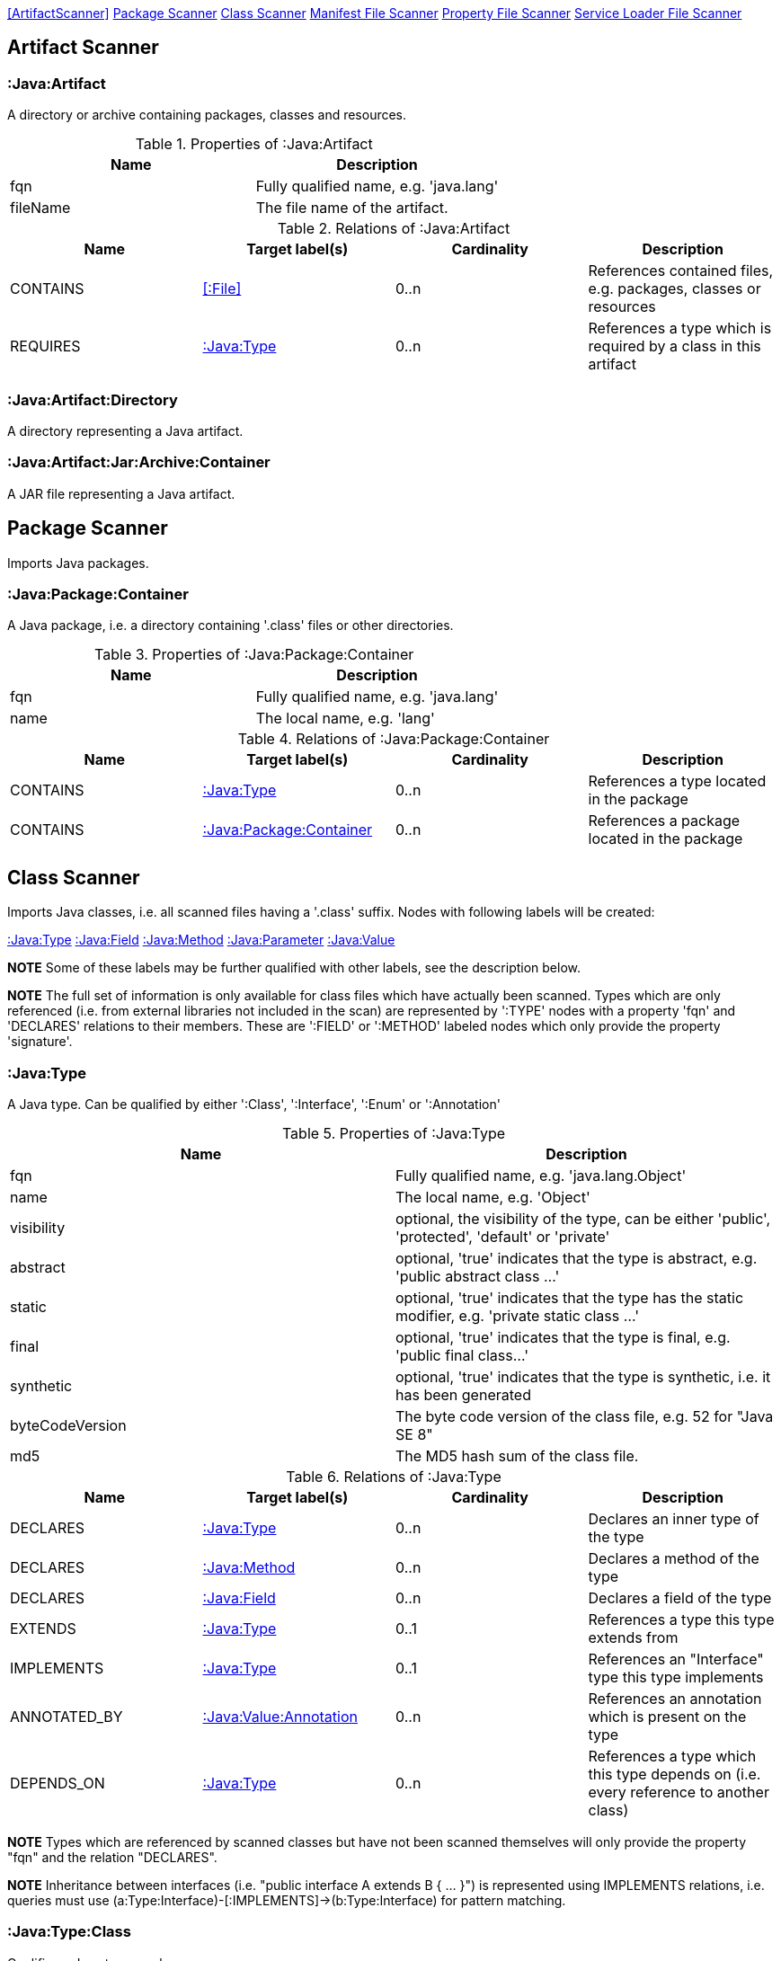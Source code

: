 <<ArtifactScanner>> <<PackageScanner>> <<ClassScanner>> <<ManifestFileScanner>> <<PropertyFileScanner>> <<ServiceLoaderFileScanner>>

== Artifact Scanner

[[:Java:Artifact]]
=== :Java:Artifact
A directory or archive containing packages, classes and resources.

.Properties of :Java:Artifact
[options="header"]
|====
| Name       | Description
| fqn        | Fully qualified name, e.g. 'java.lang'
| fileName   | The file name of the artifact.
|====

.Relations of :Java:Artifact
[options="header"]
|====
| Name         | Target label(s) | Cardinality | Description
| CONTAINS     | <<:File>>       | 0..n        | References contained files, e.g. packages, classes or resources
| REQUIRES     | <<:Java:Type>>  | 0..n        | References a type which is required by a class in this artifact
|====

[[:Java:Artifact:Directory]]
=== :Java:Artifact:Directory
A directory representing a Java artifact.

[[:Java:Artifact:Jar:Archive:Container]]
=== :Java:Artifact:Jar:Archive:Container
A JAR file representing a Java artifact.


[[PackageScanner]]
== Package Scanner
Imports Java packages.

[[:Java:Package]]
=== :Java:Package:Container
A Java package, i.e. a directory containing '.class' files or other directories.

.Properties of :Java:Package:Container
[options="header"]
|====
| Name       | Description
| fqn        | Fully qualified name, e.g. 'java.lang'
| name       | The local name, e.g. 'lang'
|====

.Relations of :Java:Package:Container
[options="header"]
|====
| Name         | Target label(s)   | Cardinality | Description
| CONTAINS     | <<:Java:Type>>    | 0..n        | References a type located in the package
| CONTAINS     | <<:Java:Package>> | 0..n        | References a package located in the package
|====

[[ClassScanner]]
== Class Scanner
Imports Java classes, i.e. all scanned files having a '.class' suffix. Nodes with following labels will be created:

<<:Java:Type>>
<<:Java:Field>>
<<:Java:Method>>
<<:Java:Parameter>>
<<:Java:Value>>

*NOTE* Some of these labels may be further qualified with other labels, see the description below.

*NOTE* The full set of information is only available for class files which have actually been scanned. Types which are
only referenced (i.e. from external libraries not included in the scan) are represented by ':TYPE' nodes with a
property 'fqn' and 'DECLARES' relations to their members. These are ':FIELD' or ':METHOD' labeled nodes which only 
provide the property 'signature'.

[[:Java:Type]]
=== :Java:Type
A Java type. Can be qualified by either ':Class', ':Interface', ':Enum' or ':Annotation'

.Properties of :Java:Type
[options="header"]
|====
| Name            | Description
| fqn             | Fully qualified name, e.g. 'java.lang.Object'
| name            | The local name, e.g. 'Object'
| visibility      | optional, the visibility of the type, can be either 'public', 'protected', 'default' or 'private'
| abstract        | optional, 'true' indicates that the type is abstract, e.g. 'public abstract class ...'
| static          | optional, 'true' indicates that the type has the static modifier, e.g. 'private static class ...'
| final           | optional, 'true' indicates that the type is final, e.g. 'public final class...'
| synthetic       | optional, 'true' indicates that the type is synthetic, i.e. it has been generated
| byteCodeVersion | The byte code version of the class file, e.g. 52 for "Java SE 8"
| md5             | The MD5 hash sum of the class file.
|====

.Relations of :Java:Type
[options="header"]
|====
| Name         | Target label(s)            | Cardinality | Description
| DECLARES     | <<:Java:Type>>             | 0..n        | Declares an inner type of the type
| DECLARES     | <<:Java:Method>>           | 0..n        | Declares a method of the type
| DECLARES     | <<:Java:Field>>            | 0..n        | Declares a field of the type
| EXTENDS      | <<:Java:Type>>             | 0..1        | References a type this type extends from
| IMPLEMENTS   | <<:Java:Type>>             | 0..1        | References an "Interface" type this type implements
| ANNOTATED_BY | <<:Java:Value:Annotation>> | 0..n        | References an annotation which is present on the type
| DEPENDS_ON   | <<:Java:Type>>             | 0..n        | References a type which this type depends on (i.e. every reference to another class)
|====

*NOTE* Types which are referenced by scanned classes but have not been scanned themselves will only provide the property "fqn"
and the relation "DECLARES".

*NOTE* Inheritance between interfaces (i.e. "public interface A extends B { ... }") is represented using IMPLEMENTS relations, i.e. queries must
 use (a:Type:Interface)-[:IMPLEMENTS]->(b:Type:Interface) for pattern matching.

=== :Java:Type:Class
Qualifies a Java type as class.

=== :Java:Type:Interface
Qualifies a Java type node as interface.

=== :Java:Type:Enum
Qualifies a Java type as enumeration.

=== :Java:Type:Annotation
Qualifies a Java type as annotation.

[[:Java:Field]]
=== :Java:Field
A field declared in a Java type.

.Properties of :Java:Field
[options="header"]
|====
| Name       | Description
| name       | The field name, e.g. 'id'
| signature  | The raw signature of the field, e.g. 'int id', 'java.lang.String toString()'
| visibility | optional, The visibility of the field, can be either 'public', 'protected', 'default' or 'private'
| static     | optional, 'true' indicates that the field has the static modifier, e.g. 'static int id;'
| final      | optional, 'true' indicates that the field is final, e.g. 'final int id;'
| transient  | optional, 'true' indicates that the field is transient, e.g. 'transient int id;'
| volatile   | optional, 'true' indicates that the field is volatile, e.g.  'volatile int id;'
| synthetic  | optional, 'true' indicates that the field is synthetic, i.e. it has been generated
|====

.Relations of :Java:Field
[options="header"]
|====
| Name         | Target label(s)            | Cardinality | Description
| OF_TYPE      | <<:Java:Type>>             | 1           | References the type of the field
| ANNOTATED_BY | <<:Java:Value:Annotation>> | 0..n        | References an annotation which is present on the field
|====

*NOTE* Fields which are referenced by scanned classes but have not been scanned themselves will only provide the property "signature".

[[:Java:Method]]
=== :Java:Method
A method declared in a Java type.

.Properties of :Java:Method
[options="header"]
|====
| Name                 | Description
| name                 | The method name, e.g. 'getId'
| signature            | The raw signature of the method, e.g. 'int getId()', 'java.lang.String concat(java.lang.String,java.lang.String)'
| visibility           | optional, The visibility of the method, can be either 'public', 'protected', 'default' or 'private'
| static               | optional, 'true' indicates that the method has the static modifier, e.g. 'static int getId();'
| final                | optional, 'true' indicates that the method is final, e.g. 'final int getId();'
| native               | optional, 'true' indicates that the method is native, e.g. 'native int getId();'
| synthetic            | optional, 'true' indicates that the method is synthetic, i.e. it has been generated
| cyclomaticComplexity | The cyclomatic complexity of the method
|====

.Relations of :Java:Method
[options="header"]
|====
| Name         | Target label(s)            | Cardinality | Description
| HAS          | <<:Java:Parameter>>        | 0..n        | References a parameter of the method
| THROWS       | <<:Java:Type>>             | 0..n        | References the exception type thrown by the method
| RETURNS      | <<:Java:Type>>             | 0..n        | References the return type of the method
| ANNOTATED_BY | <<:Java:Value:Annotation>> | 0..n        | References an annotation which is present on the method declaration
| READS        | <<:Java:Field>>            | 0..n        | References a field which is read by the method
| WRITES       | <<:Java:Field>>            | 0..n        | References a field which is written by the method
| INVOKES      | <<:Java:Method>>           | 0..n        | References a method which is invoked by the method
|====

*NOTE* Methods which are referenced by scanned classes but have not been scanned themselves will only provide the property "signature".

=== :Java:Method:Constructor
Qualifies a method as constructor.

[[:Java:Parameter]]
=== :Java:Parameter
A method parameter.

.Properties of :Java:Parameter
[options="header"]
|====
| Name       | Description
| index      | The index of the parameter according to the method signature (starting with 0)
|====

.Properties of :Java:Parameter
[options="header"]
|====
| Name         | Target label(s)            | Cardinality | Description
| OF_TYPE      | <<:Java:Type>>             | 1           | References the type of the parameter
| ANNOTATED_BY | <<:Java:Value:Annotation>> | 0..n        | References an annotation which is present on the parameter
|====

[[:Java:Value]]
=== :Java:Value
A value, can be qualified by either ':Primitive', ':Annotation', ':Class', ':Enum' or ':Array'.

.Properties of :Java:Value
[options="header"]
|====
| Name | Description
| name | The method name, e.g. 'value'
|====

[[:Java:Value:Primitive]]
=== :Value:Primitive
A primitive value.

.Properties of :Java:Value:Primitive
[options="header"]
|====
| Name  | Description
| value | The value
|====

[[:Java:Value:Annotation]]
=== :Java:Value:Annotation
Represents a annotation on a Java element, e.g. '@Entity public class ...'

.Relations of :Java:Value:Annotation:
[options="header"]
|====
| Name    | Target label(s)      | Cardinality | Description
| OF_TYPE | <<:Java:Type>>       | 1           | References the type of the annotation
| HAS     | <<:Java:Value>>      | 0..n        | References an attribute of the annotation, e.g. '@Entity(name="MyEntity")'
|====

[[:Java:Value:Class]]
=== :Java:Value:Class
Represents a class instance, e.g. as specified by annotation attribute.

.Relations of :Java:Value:Class:
[options="header"]
|====
| Name | Target label(s)      | Cardinality | Description
| IS   | <<:Java:Type>>       | 1           | References the type
|====

[[:Java:Value:Enum]]
=== :Java:Value:Enum
Represents an enum value.

.Relations of :Java:Value:Enum:
[options="header"]
|====
| Name | Target label(s) | Cardinality | Description
| IS   | <<:Java:Field>>      | 1           | References the field representing the enumeration value
|====

[[:Java:Value:Array]]
=== :Java:Value:Array
Represents an array value, i.e. a node referencing value nodes.

.Relations of :Java:Value:Array:
[options="header"]
|====
| Name     | Target label(s)      | Cardinality | Description
| CONTAINS | <<:Java:Value>>      | 0..n        | References a value contained in the array
|====



[[ManifestFileScanner]]
== Manifest File Scanner
Imports manifest descriptors from META-INF/MANIFEST.MF files.

[[:File:Java:Manifest]]
=== :File:Java:Manifest
A MANIFEST.MF file containing sections.

.Properties of :File:Java:Manifest
[options="header"]
|====
| Name     | Description
| fileName | The file name
|====

.Relations of :File:Java:Manifest
[options="header"]
|====
| Name     | Target label(s)      | Cardinality | Description
| DECLARES | <<:Java:ManifestSection>> | 0..n        | References a manifest section
|====

[[:Java:ManifestSection]]
=== :Java:ManifestSection
A manifest section.

.Relations of :Java:ManifestSection
[options="header"]
|====
| Name | Target label(s)               | Cardinality | Description
| HAS  | <<:Java:Value:ManifestEntry>> | 0..n        | References a manifest entry in the section
|====

[[:Java:Value:ManifestEntry]]
=== :Java:Value:ManifestEntry
A manifest entry.

.Properties of :Java:Value:ManifestEntry
[options="header"]
|====
| Name  | Description
| name  | The name of the entry, e.g. 'Main-Class'
| value | The value of the entry, e.g. 'com.buschmais.jqassistant.scm.cli.Main'
|====



[[PropertyFileScanner]]
== Property File Scanner
Imports property files, i.e. all files having a suffix '.properties'.

[[:File:Java:Properties]]
=== :File:Properties
A property file containing key/value pairs.

.Properties of :File:Java:Properties
[options="header"]
|====
| Name     | Description
| fileName | The file name
|====

.Relations of :File:Java:Properties
[options="header"]
|====
| Name | Target label(s)     | Cardinality | Description
| HAS  | <<:Java:Value:Property>> | 0..n        | References a property value
|====

[[:Java:Value:Property]]
=== :Java:Value:Property
A key value/pair.

.Properties of :Java:Value:Property
[options="header"]
|====
| Name  | Description
| name  | The name of the property
| value | The value of the property
|====



[[ServiceLoaderFileScanner]]
== Service Loader File Scanner
Imports service loader descriptors from "META-INF/services" directories.

[[:File:Java:ServiceLoader]]
=== :File:Java:ServiceLoader
A file containing the implementation class names for a service interface

.Properties of :File:Java:ServiceLoader
[options="header"]
|====
| Name     | Description
| fileName | The file name
|====

.Relations of :File:Java:ServiceLoader
[options="header"]
|====
| Name     | Target label(s)  | Cardinality | Description
| OF_TYPE  | <<:Java:Type>> | 1    | The type representing the service interface
| CONTAINS | <<:Java:Type>> | 0..n | References a type which implements the service interface
|====
